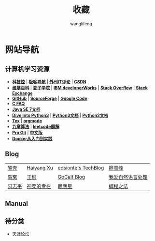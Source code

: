 #+TITLE: 收藏
#+AUTHOR: wanglifeng
#+OPTIONS: H:4 ^:nil
#+LATEX_CLASS: latex-doc
#+PAGE_LAYOUT: body

* 网站导航
** 计算机学习资源
- *[[http://www.kejik.com/][科技控]]* | *[[http://www.gogeeks.cn/][极客导航]]* | *[[http://www.vaikan.com/][外刊IT评论]]* | *[[http://www.csdn.net/][CSDN]]*
- *[[https://www.wikipedia.org/][维基百科]]* | *[[http://www.maiziedu.com/][麦子学院]]* | *[[http://www.ibm.com/developerworks/cn/topics/][IBM developerWorks]]* | *[[http://stackoverflow.com/][Stack Overflow]]* | *[[http://stackexchange.com/][Stack Exchange]]*
- *[[https://github.com/][GitHub]]* | *[[http://sourceforge.net/][SourceForge]]* | *[[https://code.google.com/][Google Code]]*
- *[[http://c-faq.com/index.html][C FAQ]]*
- *[[http://docs.oracle.com/javase/7/docs/][Java SE 7文档]]*
- *[[http://www.diveintopython3.net/][Dive Into Python3]]* | *[[https://docs.python.org/3/][Python3文档]]* | *[[https://docs.python.org/2/][Python2文档]]*
- *[[http://www.math.zju.edu.cn/ligangliu/latexforum/tex_doc.htm][Tex]]* | *[[http://orgmode.org/][orgmode]]*
- *[[http://www.jiuzhang.com/][九章算法]]* | *[[https://siddontang.gitbooks.io/leetcode-solution/content/][leetcode题解]]*
- *[[https://git-scm.com/book/en/v2][Pro Git]]* | *[[https://git-scm.com/book/zh/v1][中文版]]*
- *[[http://yeasy.gitbooks.io/docker_practice/content/][Docker从入门到实践]]*

** Blog
|--------+------------+---------------------+------------------|
| [[http://coolshell.cn/][酷壳]]   | [[http://haiyangxu.github.io/][Haiyang Xu]] | [[http://edsionte.com/techblog/][edsionte's TechBlog]] | [[http://www.liaoxuefeng.com/][廖雪峰]]           |
| [[http://colobu.com/][鸟窝]]   | [[http://www.yinwang.org/][王垠]]       | [[http://www.gocalf.com/blog/][GoCalf Blog]]         | [[http://www.52nlp.cn/][我爱自然语言处理]] |
| [[http://www.yangzhiping.com/][阳志平]] | [[http://blog.csdn.net/lisonglisonglisong][神奕的专栏]] | [[http://mingxinglai.com/cn/][赖明星]]              | [[https://github.com/julycoding/The-Art-Of-Programming-By-July][编程之法]]         |
|--------+------------+---------------------+------------------|

** Manual

** 待分类
- [[http://www.tianya.cn/m/][天涯论坛]]
